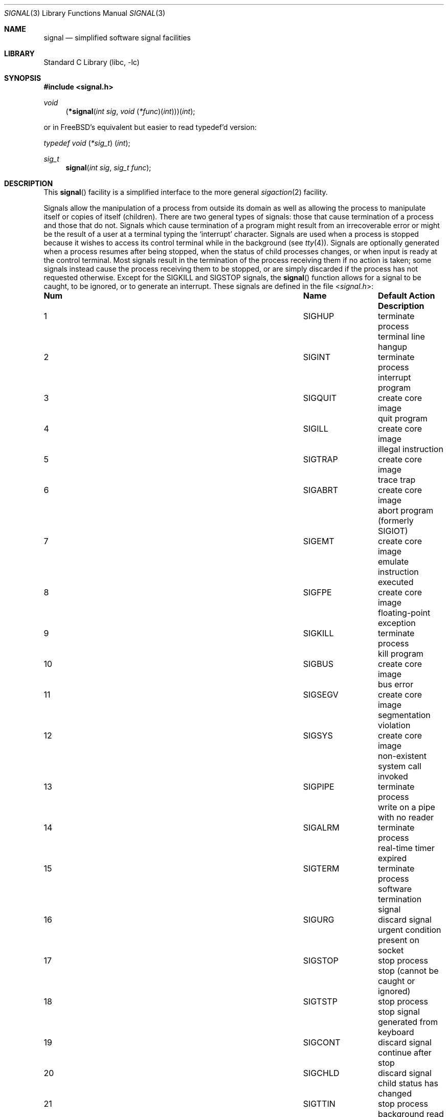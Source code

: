 .\" Copyright (c) 1980, 1991, 1993
.\"	The Regents of the University of California.  All rights reserved.
.\"
.\" Redistribution and use in source and binary forms, with or without
.\" modification, are permitted provided that the following conditions
.\" are met:
.\" 1. Redistributions of source code must retain the above copyright
.\"    notice, this list of conditions and the following disclaimer.
.\" 2. Redistributions in binary form must reproduce the above copyright
.\"    notice, this list of conditions and the following disclaimer in the
.\"    documentation and/or other materials provided with the distribution.
.\" 3. Neither the name of the University nor the names of its contributors
.\"    may be used to endorse or promote products derived from this software
.\"    without specific prior written permission.
.\"
.\" THIS SOFTWARE IS PROVIDED BY THE REGENTS AND CONTRIBUTORS ``AS IS'' AND
.\" ANY EXPRESS OR IMPLIED WARRANTIES, INCLUDING, BUT NOT LIMITED TO, THE
.\" IMPLIED WARRANTIES OF MERCHANTABILITY AND FITNESS FOR A PARTICULAR PURPOSE
.\" ARE DISCLAIMED.  IN NO EVENT SHALL THE REGENTS OR CONTRIBUTORS BE LIABLE
.\" FOR ANY DIRECT, INDIRECT, INCIDENTAL, SPECIAL, EXEMPLARY, OR CONSEQUENTIAL
.\" DAMAGES (INCLUDING, BUT NOT LIMITED TO, PROCUREMENT OF SUBSTITUTE GOODS
.\" OR SERVICES; LOSS OF USE, DATA, OR PROFITS; OR BUSINESS INTERRUPTION)
.\" HOWEVER CAUSED AND ON ANY THEORY OF LIABILITY, WHETHER IN CONTRACT, STRICT
.\" LIABILITY, OR TORT (INCLUDING NEGLIGENCE OR OTHERWISE) ARISING IN ANY WAY
.\" OUT OF THE USE OF THIS SOFTWARE, EVEN IF ADVISED OF THE POSSIBILITY OF
.\" SUCH DAMAGE.
.\"
.\"     @(#)signal.3	8.3 (Berkeley) 4/19/94
.\" $FreeBSD$
.\"
.Dd December 1, 2017
.Dt SIGNAL 3
.Os
.Sh NAME
.Nm signal
.Nd simplified software signal facilities
.Sh LIBRARY
.Lb libc
.Sh SYNOPSIS
.In signal.h
.\" The following is Quite Ugly, but syntactically correct.
.\" Don't try to fix it.
.Ft void
.Fn \*(lp*signal "int sig" "void \*(lp*func\*(rp\*(lpint\*(rp\*(rp\*(rp\*(lpint"
.Pp
or in
.Fx Ap s
equivalent but easier to read typedef'd version:
.Ft typedef "void \*(lp*sig_t\*(rp \*(lpint\*(rp" ;
.Pp
.Ft sig_t
.Fn signal "int sig" "sig_t func"
.Sh DESCRIPTION
This
.Fn signal
facility
is a simplified interface to the more general
.Xr sigaction 2
facility.
.Pp
Signals allow the manipulation of a process from outside its
domain as well as allowing the process to manipulate itself or
copies of itself (children).
There are two general types of signals:
those that cause termination of a process and those that do not.
Signals which cause termination of a program might result from
an irrecoverable error or might be the result of a user at a terminal
typing the `interrupt' character.
Signals are used when a process is stopped because it wishes to access
its control terminal while in the background (see
.Xr tty 4 ) .
Signals are optionally generated
when a process resumes after being stopped,
when the status of child processes changes,
or when input is ready at the control terminal.
Most signals result in the termination of the process receiving them
if no action
is taken; some signals instead cause the process receiving them
to be stopped, or are simply discarded if the process has not
requested otherwise.
Except for the
.Dv SIGKILL
and
.Dv SIGSTOP
signals, the
.Fn signal
function allows for a signal to be caught, to be ignored, or to generate
an interrupt.
These signals are defined in the file
.In signal.h :
.Bl -column No ".Dv SIGVTALRM" "create core image"
.It Sy "Num" Ta Sy "Name" Ta Sy "Default Action" Ta Sy "Description"
.It 1 Ta Dv SIGHUP Ta "terminate process" Ta "terminal line hangup"
.It 2 Ta Dv SIGINT Ta "terminate process" Ta "interrupt program"
.It 3 Ta Dv SIGQUIT Ta "create core image" Ta "quit program"
.It 4 Ta Dv SIGILL Ta "create core image" Ta "illegal instruction"
.It 5 Ta Dv SIGTRAP Ta "create core image" Ta "trace trap"
.It 6 Ta Dv SIGABRT Ta "create core image" Ta "abort program"
(formerly
.Dv SIGIOT )
.It 7 Ta Dv SIGEMT Ta "create core image" Ta "emulate instruction executed"
.It 8 Ta Dv SIGFPE Ta "create core image" Ta "floating-point exception"
.It 9 Ta Dv SIGKILL Ta "terminate process" Ta "kill program"
.It 10 Ta Dv SIGBUS Ta "create core image" Ta "bus error"
.It 11 Ta Dv SIGSEGV Ta "create core image" Ta "segmentation violation"
.It 12 Ta Dv SIGSYS Ta "create core image" Ta "non-existent system call invoked"
.It 13 Ta Dv SIGPIPE Ta "terminate process" Ta "write on a pipe with no reader"
.It 14 Ta Dv SIGALRM Ta "terminate process" Ta "real-time timer expired"
.It 15 Ta Dv SIGTERM Ta "terminate process" Ta "software termination signal"
.It 16 Ta Dv SIGURG Ta "discard signal" Ta "urgent condition present on socket"
.It 17 Ta Dv SIGSTOP Ta "stop process" Ta "stop (cannot be caught or ignored)"
.It 18 Ta Dv SIGTSTP Ta "stop process" Ta "stop signal generated from keyboard"
.It 19 Ta Dv SIGCONT Ta "discard signal" Ta "continue after stop"
.It 20 Ta Dv SIGCHLD Ta "discard signal" Ta "child status has changed"
.It 21 Ta Dv SIGTTIN Ta "stop process" Ta "background read attempted from"
control terminal
.It 22 Ta Dv SIGTTOU Ta "stop process" Ta "background write attempted to"
control terminal
.It 23 Ta Dv SIGIO Ta "discard signal" Ta Tn "I/O"
is possible on a descriptor (see
.Xr fcntl 2 )
.It 24 Ta Dv SIGXCPU Ta "terminate process" Ta "cpu time limit exceeded (see"
.Xr setrlimit 2 )
.It 25 Ta Dv SIGXFSZ Ta "terminate process" Ta "file size limit exceeded (see"
.Xr setrlimit 2 )
.It 26 Ta Dv SIGVTALRM Ta "terminate process" Ta "virtual time alarm (see"
.Xr setitimer 2 )
.It 27 Ta Dv SIGPROF Ta "terminate process" Ta "profiling timer alarm (see"
.Xr setitimer 2 )
.It 28 Ta Dv SIGWINCH Ta "discard signal" Ta "Window size change"
.It 29 Ta Dv SIGINFO Ta "discard signal" Ta "status request from keyboard"
.It 30 Ta Dv SIGUSR1 Ta "terminate process" Ta "User defined signal 1"
.It 31 Ta Dv SIGUSR2 Ta "terminate process" Ta "User defined signal 2"
.It 32 Ta Dv SIGTHR Ta "terminate process" Ta "thread interrupt"
.It 33 Ta Dv SIGLIBRT Ta "terminate process" Ta "real-time library interrupt"
.It 34 Ta Dv SIGPROT Ta "create core image" Ta "in-process protection exception"
.El
.Pp
The
.Fa sig
argument specifies which signal was received.
The
.Fa func
procedure allows a user to choose the action upon receipt of a signal.
To set the default action of the signal to occur as listed above,
.Fa func
should be
.Dv SIG_DFL .
A
.Dv SIG_DFL
resets the default action.
To ignore the signal
.Fa func
should be
.Dv SIG_IGN .
This will cause subsequent instances of the signal to be ignored
and pending instances to be discarded.
If
.Dv SIG_IGN
is not used,
further occurrences of the signal are
automatically blocked and
.Fa func
is called.
.Pp
The handled signal is unblocked when the
function returns and
the process continues from where it left off when the signal occurred.
.Bf -symbolic
Unlike previous signal facilities, the handler
func() remains installed after a signal has been delivered.
.Ef
.Pp
For some system calls, if a signal is caught while the call is
executing and the call is prematurely terminated,
the call is automatically restarted.
Any handler installed with
.Xr signal 3
will have the
.Dv SA_RESTART
flag set, meaning that any restartable system call will not return on
receipt of a signal.
The affected system calls include
.Xr read 2 ,
.Xr write 2 ,
.Xr sendto 2 ,
.Xr recvfrom 2 ,
.Xr sendmsg 2
and
.Xr recvmsg 2
on a communications channel or a low speed device
and during a
.Xr ioctl 2
or
.Xr wait 2 .
However, calls that have already committed are not restarted,
but instead return a partial success (for example, a short read count).
These semantics could be changed with
.Xr siginterrupt 3 .
.Pp
When a process which has installed signal handlers forks,
the child process inherits the signals.
All caught signals may be reset to their default action by a call
to the
.Xr execve 2
function;
ignored signals remain ignored.
.Pp
If a process explicitly specifies
.Dv SIG_IGN
as the action for the signal
.Dv SIGCHLD ,
the system will not create zombie processes when children
of the calling process exit.
As a consequence, the system will discard the exit status
from the child processes.
If the calling process subsequently issues a call to
.Xr wait 2
or equivalent, it will block until all of the calling process's
children terminate, and then return a value of \-1 with
.Va errno
set to
.Er ECHILD .
.Pp
See
.Xr sigaction 2
for a list of functions
that are considered safe for use in signal handlers.
.Sh RETURN VALUES
The previous action is returned on a successful call.
Otherwise, SIG_ERR is returned and the global variable
.Va errno
is set to indicate the error.
.Sh ERRORS
The
.Fn signal
function
will fail and no action will take place if one of the
following occur:
.Bl -tag -width Er
.It Bq Er EINVAL
The
.Fa sig
argument
is not a valid signal number.
.It Bq Er EINVAL
An attempt is made to ignore or supply a handler for
.Dv SIGKILL
or
.Dv SIGSTOP .
.El
.Sh SEE ALSO
.Xr kill 1 ,
.Xr kill 2 ,
.Xr ptrace 2 ,
.Xr sigaction 2 ,
.Xr sigaltstack 2 ,
.Xr sigprocmask 2 ,
.Xr sigsuspend 2 ,
.Xr wait 2 ,
.Xr fpsetmask 3 ,
.Xr setjmp 3 ,
.Xr siginterrupt 3 ,
.Xr tty 4
.Sh HISTORY
The
.Fn signal
function appeared in
.At v4 .
The current
.Nm
facility appeared in
.Bx 4.0 .
The option to avoid the creation of child zombies through ignoring
.Dv SIGCHLD
appeared in
.Fx 5.0 .
